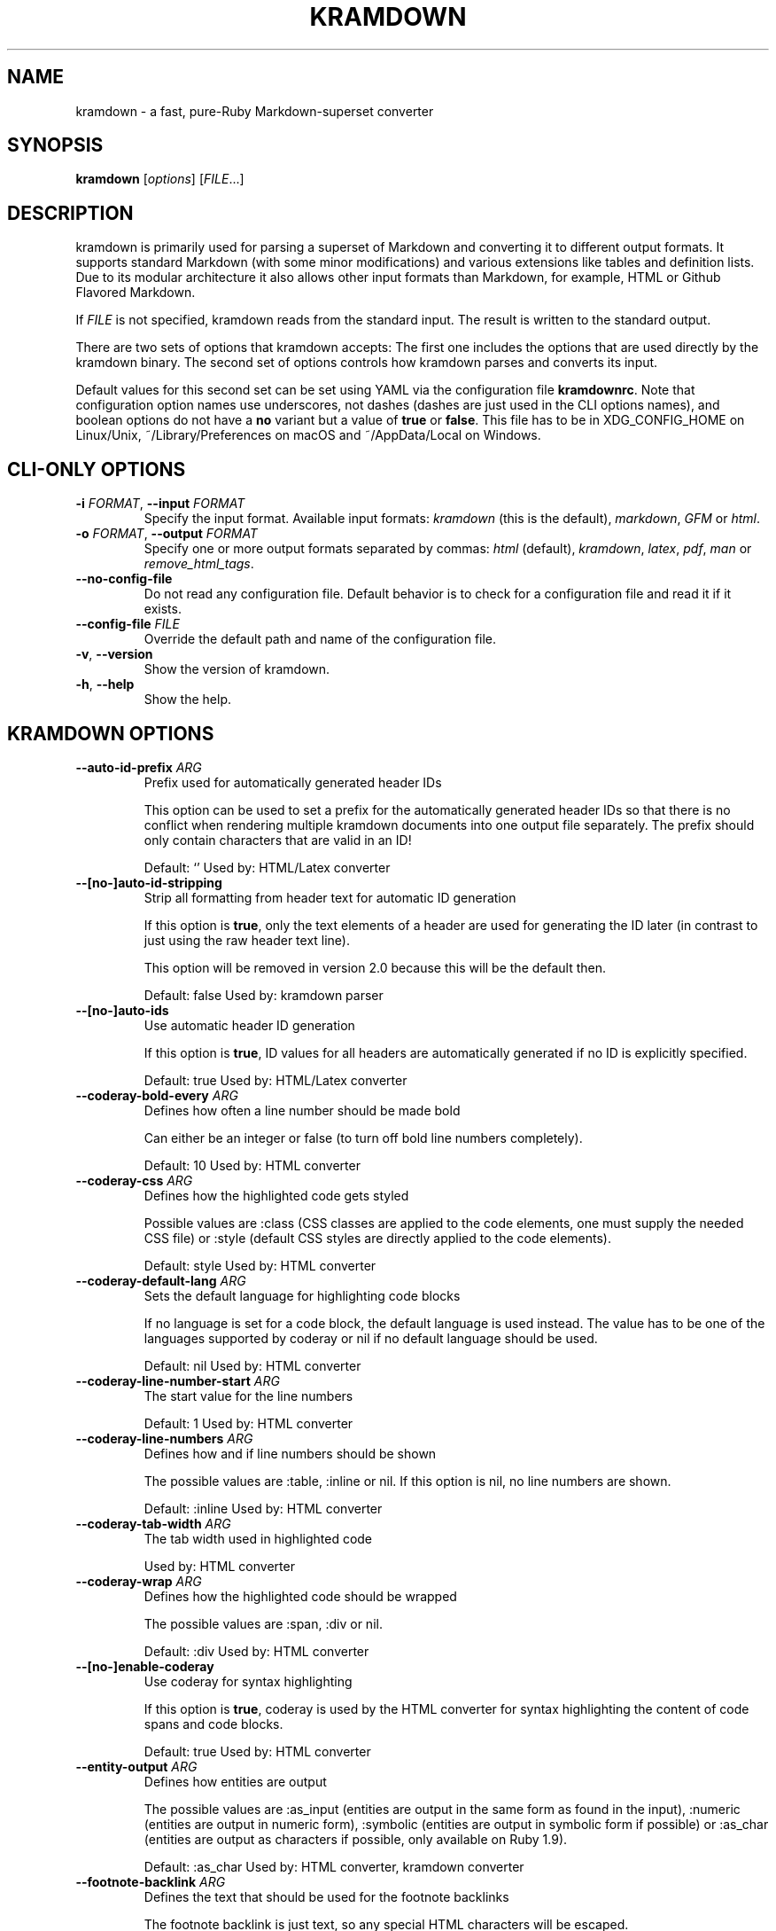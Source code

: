 .\" generated by kramdown
.TH "KRAMDOWN" "1" "November 2016"
.SH NAME
kramdown \- a fast, pure\-Ruby Markdown\-superset converter
.SH "SYNOPSIS"
\fBkramdown\fP [\fIoptions\fP] [\fIFILE\fP\.\.\.]
.SH "DESCRIPTION"
kramdown is primarily used for parsing a superset of Markdown and converting it to different output formats\. It supports standard Markdown (with some minor modifications) and various extensions like tables and definition lists\. Due to its modular architecture it also allows other input formats than Markdown, for example, HTML or Github Flavored Markdown\.
.P
If \fIFILE\fP is not specified, kramdown reads from the standard input\. The result is written to the standard output\.
.P
There are two sets of options that kramdown accepts: The first one includes the options that are used directly by the kramdown binary\. The second set of options controls how kramdown parses and converts its input\.
.P
Default values for this second set can be set using YAML via the configuration file \fBkramdownrc\fP\&\. Note that configuration option names use underscores, not dashes (dashes are just used in the CLI options names), and boolean options do not have a \fBno\fP variant but a value of \fBtrue\fP or \fBfalse\fP\&\. This file has to be in XDG_CONFIG_HOME on Linux/Unix, ~/Library/Preferences on macOS and ~/AppData/Local on Windows\.
.SH "CLI\-ONLY OPTIONS"
.TP
\fB\-i\fP \fIFORMAT\fP, \fB\-\-input\fP \fIFORMAT\fP
Specify the input format\. Available input formats: \fIkramdown\fP (this is the default), \fImarkdown\fP, \fIGFM\fP or \fIhtml\fP\&\.
.TP
\fB\-o\fP \fIFORMAT\fP, \fB\-\-output\fP \fIFORMAT\fP
Specify one or more output formats separated by commas: \fIhtml\fP (default), \fIkramdown\fP, \fIlatex\fP, \fIpdf\fP, \fIman\fP or \fIremove_html_tags\fP\&\.
.TP
\fB\-\-no\-config\-file\fP
Do not read any configuration file\. Default behavior is to check for a configuration file and read it if it exists\.
.TP
\fB\-\-config\-file\fP \fIFILE\fP
Override the default path and name of the configuration file\.
.TP
\fB\-v\fP, \fB\-\-version\fP
Show the version of kramdown\.
.TP
\fB\-h\fP, \fB\-\-help\fP
Show the help\.
.SH "KRAMDOWN OPTIONS"
.TP
\fB\-\-auto\-id\-prefix\fP \fIARG\fP
Prefix used for automatically generated header IDs
.RS
.P
This option can be used to set a prefix for the automatically generated header IDs so that there is no conflict when rendering multiple kramdown documents into one output file separately\. The prefix should only contain characters that are valid in an ID!
.P
Default: \[u2018]\[u2019] Used by: HTML/Latex converter
.RE
.TP
\fB\-\-[no\-]auto\-id\-stripping\fP
Strip all formatting from header text for automatic ID generation
.RS
.P
If this option is \fBtrue\fP, only the text elements of a header are used for generating the ID later (in contrast to just using the raw header text line)\.
.P
This option will be removed in version 2\.0 because this will be the default then\.
.P
Default: false Used by: kramdown parser
.RE
.TP
\fB\-\-[no\-]auto\-ids\fP
Use automatic header ID generation
.RS
.P
If this option is \fBtrue\fP, ID values for all headers are automatically generated if no ID is explicitly specified\.
.P
Default: true Used by: HTML/Latex converter
.RE
.TP
\fB\-\-coderay\-bold\-every\fP \fIARG\fP
Defines how often a line number should be made bold
.RS
.P
Can either be an integer or false (to turn off bold line numbers completely)\.
.P
Default: 10 Used by: HTML converter
.RE
.TP
\fB\-\-coderay\-css\fP \fIARG\fP
Defines how the highlighted code gets styled
.RS
.P
Possible values are :class (CSS classes are applied to the code elements, one must supply the needed CSS file) or :style (default CSS styles are directly applied to the code elements)\.
.P
Default: style Used by: HTML converter
.RE
.TP
\fB\-\-coderay\-default\-lang\fP \fIARG\fP
Sets the default language for highlighting code blocks
.RS
.P
If no language is set for a code block, the default language is used instead\. The value has to be one of the languages supported by coderay or nil if no default language should be used\.
.P
Default: nil Used by: HTML converter
.RE
.TP
\fB\-\-coderay\-line\-number\-start\fP \fIARG\fP
The start value for the line numbers
.RS
.P
Default: 1 Used by: HTML converter
.RE
.TP
\fB\-\-coderay\-line\-numbers\fP \fIARG\fP
Defines how and if line numbers should be shown
.RS
.P
The possible values are :table, :inline or nil\. If this option is nil, no line numbers are shown\.
.P
Default: :inline Used by: HTML converter
.RE
.TP
\fB\-\-coderay\-tab\-width\fP \fIARG\fP
The tab width used in highlighted code
.RS
.P
Used by: HTML converter
.RE
.TP
\fB\-\-coderay\-wrap\fP \fIARG\fP
Defines how the highlighted code should be wrapped
.RS
.P
The possible values are :span, :div or nil\.
.P
Default: :div Used by: HTML converter
.RE
.TP
\fB\-\-[no\-]enable\-coderay\fP
Use coderay for syntax highlighting
.RS
.P
If this option is \fBtrue\fP, coderay is used by the HTML converter for syntax highlighting the content of code spans and code blocks\.
.P
Default: true Used by: HTML converter
.RE
.TP
\fB\-\-entity\-output\fP \fIARG\fP
Defines how entities are output
.RS
.P
The possible values are :as_input (entities are output in the same form as found in the input), :numeric (entities are output in numeric form), :symbolic (entities are output in symbolic form if possible) or :as_char (entities are output as characters if possible, only available on Ruby 1\.9)\.
.P
Default: :as_char Used by: HTML converter, kramdown converter
.RE
.TP
\fB\-\-footnote\-backlink\fP \fIARG\fP
Defines the text that should be used for the footnote backlinks
.RS
.P
The footnote backlink is just text, so any special HTML characters will be escaped\.
.P
If the footnote backlint text is an empty string, no footnote backlinks will be generated\.
.P
Default: \[u2018]\[u0026]8617;\[u2019] Used by: HTML converter
.RE
.TP
\fB\-\-[no\-]footnote\-backlink\-inline\fP
Specifies whether the footnote backlink should always be inline
.RS
.P
With the default of false the footnote backlink is placed at the end of the last paragraph if there is one, or an extra paragraph with only the footnote backlink is created\.
.P
Setting this option to true tries to place the footnote backlink in the last, possibly nested paragraph or header\. If this fails (e\.g\. in the case of a table), an extra paragraph with only the footnote backlink is created\.
.P
Default: false Used by: HTML converter
.RE
.TP
\fB\-\-footnote\-nr\fP \fIARG\fP
The number of the first footnote
.RS
.P
This option can be used to specify the number that is used for the first footnote\.
.P
Default: 1 Used by: HTML converter
.RE
.TP
\fB\-\-gfm\-quirks\fP \fIARG\fP
Enables a set of GFM specific quirks
.RS
.P
The way how GFM is transformed on Github often differs from the way kramdown does things\. Many of these differences are negligible but others are not\.
.P
This option allows one to enable/disable certain GFM quirks, i\.e\. ways in which GFM parsing differs from kramdown parsing\.
.P
The value has to be a list of quirk names that should be enabled, separated by commas\. Possible names are:
.IP \(bu 4
paragraph_end
.RS
.P
Disables the kramdown restriction that at least one blank line has to be used after a paragraph before a new block element can be started\.
.P
Note that if this quirk is used, lazy line wrapping does not fully work anymore!
.RE
.IP \(bu 4
no_auto_typographic
.RS
.P
Disables automatic conversion of some characters into their corresponding typographic symbols (like \fB\-\-\fP to em\-dash etc)\. This helps to achieve results closer to what GitHub Flavored Markdown produces\.
.RE
.P
Default: paragraph_end Used by: GFM parser
.RE
.TP
\fB\-\-[no\-]hard\-wrap\fP
Interprets line breaks literally
.RS
.P
Insert HTML \fB<br />\fP tags inside paragraphs where the original Markdown document had newlines (by default, Markdown ignores these newlines)\.
.P
Default: true Used by: GFM parser
.RE
.TP
\fB\-\-header\-offset\fP \fIARG\fP
Sets the output offset for headers
.RS
.P
If this option is c (may also be negative) then a header with level n will be output as a header with level c+n\. If c+n is lower than 1, level 1 will be used\. If c+n is greater than 6, level 6 will be used\.
.P
Default: 0 Used by: HTML converter, Kramdown converter, Latex converter
.RE
.TP
\fB\-\-[no\-]html\-to\-native\fP
Convert HTML elements to native elements
.RS
.P
If this option is \fBtrue\fP, the parser converts HTML elements to native elements\. For example, when parsing \fB<em>hallo</em>\fP the emphasis tag would normally be converted to an \fB:html\fP element with tag type \fB:em\fP\&\. If \fBhtml_to_native\fP is \fBtrue\fP, then the emphasis would be converted to a native \fB:em\fP element\.
.P
This is useful for converters that cannot deal with HTML elements\.
.P
Default: false Used by: kramdown parser
.RE
.TP
\fB\-\-latex\-headers\fP \fIARG\fP
Defines the LaTeX commands for different header levels
.RS
.P
The commands for the header levels one to six can be specified by separating them with commas\.
.P
Default: section,subsection,subsubsection,paragraph,subparagraph,subparagraph Used by: Latex converter
.RE
.TP
\fB\-\-line\-width\fP \fIARG\fP
Defines the line width to be used when outputting a document
.RS
.P
Default: 72 Used by: kramdown converter
.RE
.TP
\fB\-\-link\-defs\fP \fIARG\fP
Pre\-defines link definitions
.RS
.P
This option can be used to pre\-define link definitions\. The value needs to be a Hash where the keys are the link identifiers and the values are two element Arrays with the link URL and the link title\.
.P
If the value is a String, it has to contain a valid YAML hash and the hash has to follow the above guidelines\.
.P
Default: {} Used by: kramdown parser
.RE
.TP
\fB\-\-math\-engine\fP \fIARG\fP
Set the math engine
.RS
.P
Specifies the math engine that should be used for converting math blocks/spans\. If this option is set to +nil+, no math engine is used and the math blocks/spans are output as is\.
.P
Options for the selected math engine can be set with the math_engine_opts configuration option\.
.P
Default: mathjax Used by: HTML converter
.RE
.TP
\fB\-\-math\-engine\-opts\fP \fIARG\fP
Set the math engine options
.RS
.P
Specifies options for the math engine set via the math_engine configuration option\.
.P
The value needs to be a hash with key\-value pairs that are understood by the used math engine\.
.P
Default: {} Used by: HTML converter
.RE
.TP
\fB\-\-[no\-]parse\-block\-html\fP
Process kramdown syntax in block HTML tags
.RS
.P
If this option is \fBtrue\fP, the kramdown parser processes the content of block HTML tags as text containing block\-level elements\. Since this is not wanted normally, the default is \fBfalse\fP\&\. It is normally better to selectively enable kramdown processing via the markdown attribute\.
.P
Default: false Used by: kramdown parser
.RE
.TP
\fB\-\-[no\-]parse\-span\-html\fP
Process kramdown syntax in span HTML tags
.RS
.P
If this option is \fBtrue\fP, the kramdown parser processes the content of span HTML tags as text containing span\-level elements\.
.P
Default: true Used by: kramdown parser
.RE
.TP
\fB\-\-[no\-]remove\-block\-html\-tags\fP
Remove block HTML tags
.RS
.P
If this option is \fBtrue\fP, the RemoveHtmlTags converter removes block HTML tags\.
.P
Default: true Used by: RemoveHtmlTags converter
.RE
.TP
\fB\-\-[no\-]remove\-span\-html\-tags\fP
Remove span HTML tags
.RS
.P
If this option is \fBtrue\fP, the RemoveHtmlTags converter removes span HTML tags\.
.P
Default: false Used by: RemoveHtmlTags converter
.RE
.TP
\fB\-\-smart\-quotes\fP \fIARG\fP
Defines the HTML entity names or code points for smart quote output
.RS
.P
The entities identified by entity name or code point that should be used for, in order, a left single quote, a right single quote, a left double and a right double quote are specified by separating them with commas\.
.P
Default: lsquo,rsquo,ldquo,rdquo Used by: HTML/Latex converter
.RE
.TP
\fB\-\-syntax\-highlighter\fP \fIARG\fP
Set the syntax highlighter
.RS
.P
Specifies the syntax highlighter that should be used for highlighting code blocks and spans\. If this option is set to +nil+, no syntax highlighting is done\.
.P
Options for the syntax highlighter can be set with the syntax_highlighter_opts configuration option\.
.P
Default: coderay Used by: HTML/Latex converter
.RE
.TP
\fB\-\-syntax\-highlighter\-opts\fP \fIARG\fP
Set the syntax highlighter options
.RS
.P
Specifies options for the syntax highlighter set via the syntax_highlighter configuration option\.
.P
The value needs to be a hash with key\-value pairs that are understood by the used syntax highlighter\.
.P
Default: {} Used by: HTML/Latex converter
.RE
.TP
\fB\-\-template\fP \fIARG\fP
The name of an ERB template file that should be used to wrap the output or the ERB template itself\.
.RS
.P
This is used to wrap the output in an environment so that the output can be used as a stand\-alone document\. For example, an HTML template would provide the needed header and body tags so that the whole output is a valid HTML file\. If no template is specified, the output will be just the converted text\.
.P
When resolving the template file, the given template name is used first\. If such a file is not found, the converter extension (the same as the converter name) is appended\. If the file still cannot be found, the templates name is interpreted as a template name that is provided by kramdown (without the converter extension)\. If the file is still not found, the template name is checked if it starts with \[u2018]string://\[u2019] and if it does, this prefix is removed and the rest is used as template content\.
.P
kramdown provides a default template named \[u2018]document\[u2019] for each converter\.
.P
Default: \[u2018]\[u2019] Used by: all converters
.RE
.TP
\fB\-\-toc\-levels\fP \fIARG\fP
Defines the levels that are used for the table of contents
.RS
.P
The individual levels can be specified by separating them with commas (e\.g\. 1,2,3) or by using the range syntax (e\.g\. 1\.\.3)\. Only the specified levels are used for the table of contents\.
.P
Default: 1\.\.6 Used by: HTML/Latex converter
.RE
.TP
\fB\-\-[no\-]transliterated\-header\-ids\fP
Transliterate the header text before generating the ID
.RS
.P
Only ASCII characters are used in headers IDs\. This is not good for languages with many non\-ASCII characters\. By enabling this option the header text is transliterated to ASCII as good as possible so that the resulting header ID is more useful\.
.P
The stringex library needs to be installed for this feature to work!
.P
Default: false Used by: HTML/Latex converter
.RE
.TP
\fB\-\-typographic\-symbols\fP \fIARG\fP
Defines a mapping from typographical symbol to output characters
.RS
.P
Typographical symbols are normally output using their equivalent Unicode codepoint\. However, sometimes one wants to change the output, mostly to fallback to a sequence of ASCII characters\.
.P
This option allows this by specifying a mapping from typographical symbol to its output string\. For example, the mapping {hellip: \.\.\.} would output the standard ASCII representation of an ellipsis\.
.P
The available typographical symbol names are:
.IP \(bu 4
hellip: ellipsis
.IP \(bu 4
mdash: em\-dash
.IP \(bu 4
ndash: en\-dash
.IP \(bu 4
laquo: left guillemet
.IP \(bu 4
raquo: right guillemet
.IP \(bu 4
laquo_space: left guillemet followed by a space
.IP \(bu 4
raquo_space: right guillemet preceeded by a space
.P
Default: {} Used by: HTML/Latex converter
.RE
.SH "EXIT STATUS"
The exit status is 0 if no error happened\. Otherwise it is 1\.
.SH "SEE ALSO"
The kramdown website 
.UR http://kramdown\.gettalong\.org
.UE
for more information, especially on the supported input syntax\.
.SH "AUTHOR"
kramdown was written by Thomas Leitner 
.MT t_leitner@gmx\.at
.UE
\&\.
.P
This manual page was written by Thomas Leitner 
.MT t_leitner@gmx\.at
.UE
\&\.
